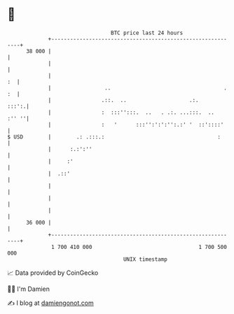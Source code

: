 * 👋

#+begin_example
                                    BTC price last 24 hours                    
                +------------------------------------------------------------+ 
         38 000 |                                                            | 
                |                                                            | 
                |                                                         :  | 
                |                 ..                                    . :  | 
                |                .::.  ..                    .:.       :::':.| 
                |                :  :::'':::.  ..   . .:. ...:::.  ..  :'' ''| 
                |                :   '      :::'':':':'':.:' '  ::'::::'     | 
   $ USD        |        .: .:::.:                                    :      | 
                |      :.:':''                                               | 
                |     :'                                                     | 
                |  .::'                                                      | 
                |                                                            | 
                |                                                            | 
                |                                                            | 
         36 000 |                                                            | 
                +------------------------------------------------------------+ 
                 1 700 410 000                                  1 700 500 000  
                                        UNIX timestamp                         
#+end_example
📈 Data provided by CoinGecko

🧑‍💻 I'm Damien

✍️ I blog at [[https://www.damiengonot.com][damiengonot.com]]
